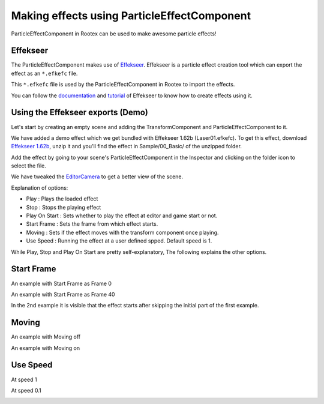 ============================================
Making effects using ParticleEffectComponent
============================================

ParticleEffectComponent in Rootex can be used to make awesome particle effects!

Effekseer
---------

The ParticleEffectComponent makes use of `Effekseer <https://effekseer.github.io/en/>`_. Effekseer is a particle effect creation tool which can export the effect as an ``*.efkefc`` file.

This ``*.efkefc`` file is used by the ParticleEffectComponent in Rootex to import the effects.

You can follow the `documentation <https://effekseer.github.io/en/documentation.html>`_ and `tutorial <https://effekseer.github.io/en/documentation.html#tutorial_sec>`_ of Effekseer to know how to create effects using it.

Using the Effekseer exports (Demo)
----------------------------------

Let's start by creating an empty scene and adding the TransformComponent and ParticleEffectComponent to it.

We have added a demo effect which we get bundled with Effekseer 1.62b (Laser01.efkefc). To get this effect, download `Effekseer 1.62b <https://effekseer.github.io/en/download.html>`_, unzip it and you'll find the effect in Sample/00_Basic/ of the unzipped folder.

Add the effect by going to your scene's ParticleEffectComponent in the Inspector and clicking on the folder icon to select the file.

We have tweaked the `EditorCamera <https://rootex.readthedocs.io/en/latest/guides/editor_layout.html#editorcamera>`_ to get a better view of the scene.

.. image:: images/ParticleEffectComponent.png

Explanation of options:

- Play : Plays the loaded effect

- Stop : Stops the playing effect

- Play On Start : Sets whether to play the effect at editor and game start or not.

- Start Frame : Sets the frame from which effect starts.

- Moving : Sets if the effect moves with the transform component once playing.

- Use Speed : Running the effect at a user defined spped. Default speed is 1.

While Play, Stop and Play On Start are pretty self-explanatory, The following explains the other options.

Start Frame
-----------

An example with Start Frame as Frame 0

.. image:: images/Frame0start.gif

An example with Start Frame as Frame 40

.. image:: images/Frame50start.gif

In the 2nd example it is visible that the effect starts after skipping the initial part of the first example.

Moving
------

An example with Moving off

.. image:: images/movingoff.gif

An example with Moving on

.. image:: images/movingon.gif

Use Speed
---------

At speed 1

.. image:: images/speed1.gif

At speed 0.1

.. image:: images/speed0.1.gif

